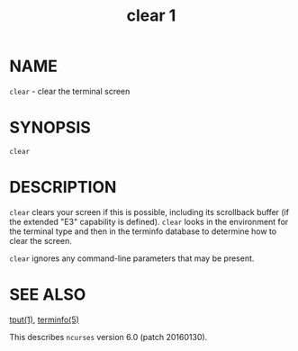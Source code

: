 #+TITLE: clear 1
#+AUTHOR:
#+LANGUAGE: en
#+STARTUP: showall

* NAME

  =clear= - clear the terminal screen

* SYNOPSIS

  =clear=

* DESCRIPTION

  =clear= clears your screen if this is possible, including its
  scrollback buffer (if the extended "E3" capability is defined).
  =clear= looks in the environment for the terminal type and then in
  the terminfo database to determine how to clear the screen.

  =clear= ignores any command-line parameters that may be present.

* SEE ALSO

  [[file:tput.1.org][tput(1)]], [[file:terminfo.5.org][terminfo(5)]]

  This describes =ncurses= version 6.0 (patch 20160130).
